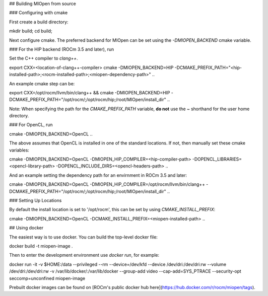 ## Building MIOpen from source

### Configuring with cmake

First create a build directory:

.. code-block:: bash
mkdir build; cd build;


Next configure cmake. The preferred backend for MIOpen can be set using the `-DMIOPEN_BACKEND` cmake variable.

### For the HIP backend (ROCm 3.5 and later), run

Set the C++ compiler to `clang++`.

.. code-block:: bash
export CXX=<location-of-clang++-compiler>
cmake -DMIOPEN_BACKEND=HIP -DCMAKE_PREFIX_PATH="<hip-installed-path>;<rocm-installed-path>;<miopen-dependency-path>" ..


An example cmake step can be:

.. code-block:: bash
export CXX=/opt/rocm/llvm/bin/clang++ && \
cmake -DMIOPEN_BACKEND=HIP -DCMAKE_PREFIX_PATH="/opt/rocm/;/opt/rocm/hip;/root/MIOpen/install_dir" ..


Note: When specifying the path for the `CMAKE_PREFIX_PATH` variable, **do not** use the `~` shorthand for the user home directory.

### For OpenCL, run

.. code-block:: bash
cmake -DMIOPEN_BACKEND=OpenCL ..


The above assumes that OpenCL is installed in one of the standard locations. If not, then manually set these cmake variables:

.. code-block:: bash
cmake -DMIOPEN_BACKEND=OpenCL -DMIOPEN_HIP_COMPILER=<hip-compiler-path> -DOPENCL_LIBRARIES=<opencl-library-path> -DOPENCL_INCLUDE_DIRS=<opencl-headers-path> ..


And an example setting the dependency path for an envirnment in ROCm 3.5 and later:

.. code-block:: bash
cmake -DMIOPEN_BACKEND=OpenCL -DMIOPEN_HIP_COMPILER=/opt/rocm/llvm/bin/clang++ -DCMAKE_PREFIX_PATH="/opt/rocm/;/opt/rocm/hip;/root/MIOpen/install_dir" ..


### Setting Up Locations

By default the install location is set to '/opt/rocm', this can be set by using `CMAKE_INSTALL_PREFIX`:

.. code-block:: bash
cmake -DMIOPEN_BACKEND=OpenCL -DCMAKE_INSTALL_PREFIX=<miopen-installed-path> ..


## Using docker

The easiest way is to use docker. You can build the top-level docker file:

.. code-block:: bash
docker build -t miopen-image .


Then to enter the development environment use `docker run`, for example:

.. code-block:: bash
docker run -it -v $HOME:/data --privileged --rm --device=/dev/kfd --device /dev/dri:/dev/dri:rw  --volume /dev/dri:/dev/dri:rw -v /var/lib/docker/:/var/lib/docker --group-add video --cap-add=SYS_PTRACE --security-opt seccomp=unconfined miopen-image


Prebuilt docker images can be found on [ROCm's public docker hub here](https://hub.docker.com/r/rocm/miopen/tags).